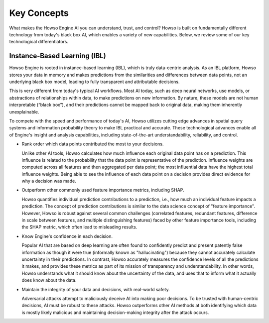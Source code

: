 Key Concepts
============

What makes the Howso Engine AI you can understand, trust, and control?  Howso is built on fundamentally different technology from today's black box AI, which enables a variety of new capabilities. Below, we review some of
our key technological differentiators.

Instance-Based Learning (IBL)
^^^^^^^^^^^^^^^^^^^^^^^^^^^^^
Howso Engine is rooted in instance-based learning (IBL), which is truly data-centric analysis. As an IBL platform, Howso stores your data in memory and makes predictions
from the similarities and differences between data points, not an underlying black box model, leading to fully transparent and attributable decisions.

This is very different from today's typical AI workflows. Most AI today, such as deep neural networks, use models, or abstractions of relationships within data, to make predictions on new information.
By nature, these models are not human interpretable (“black box”), and their predictions cannot be mapped back to original data, making them inherently unexplainable.

To compete with the speed and performance of today's AI, Howso utilizes cutting edge advances in spatial query systems and information probability theory to make IBL practical and accurate. These technological
advances enable all of Engine's insight and analysis capabilities, including state-of-the-art understandability, reliability, and control.

- Rank order which data points contributed the most to your decisions.

  Unlike other AI tools, Howso calculates how much influence each original data point has on a prediction. This influence is related to the probability that the data point is representative of
  the prediction. Influence weights are computed across all features and then aggregated per data point; the most influential data have the highest total influence weights. Being able to see the
  influence of each data point
  on a decision provides direct evidence for why a decision was made.

- Outperform other commonly used feature importance metrics, including SHAP.

  Howso quantifies individual prediction contributions to a prediction, i.e., how much an individual feature impacts a prediction. The concept of prediction contributions is similar to the data science concept of "feature importance". However,
  Howso is robust against several common challenges (correlated features, redundant features, difference in scale between features, and multiple distinguishing features) faced by other feature importance tools,
  including the SHAP metric, which often lead to misleading results.

- Know Engine's confidence in each decision.

  Popular AI that are based on deep learning are often found to confidently predict and present patently false information as though it were true (informally known as "hallucinating")
  because they cannot accurately calculate uncertainty in their predictions. In contrast, Howso accurately measures the confidence levels of all the predictions it makes, and provides
  these metrics as part of its mission of transparency and understandability. In other words, Howso understands what it should know about the uncertainty of the data, and uses
  that to inform what it actually does know about the data.

- Maintain the integrity of your data and decisions, with real-world safety.

  Adversarial attacks attempt to maliciously deceive AI into making poor decisions. To be trusted with human-centric decisions, AI must be robust to these attacks. Howso outperforms other AI methods at both
  identifying which data is mostly likely malicious and maintaining
  decision-making integrity after the attack occurs.


